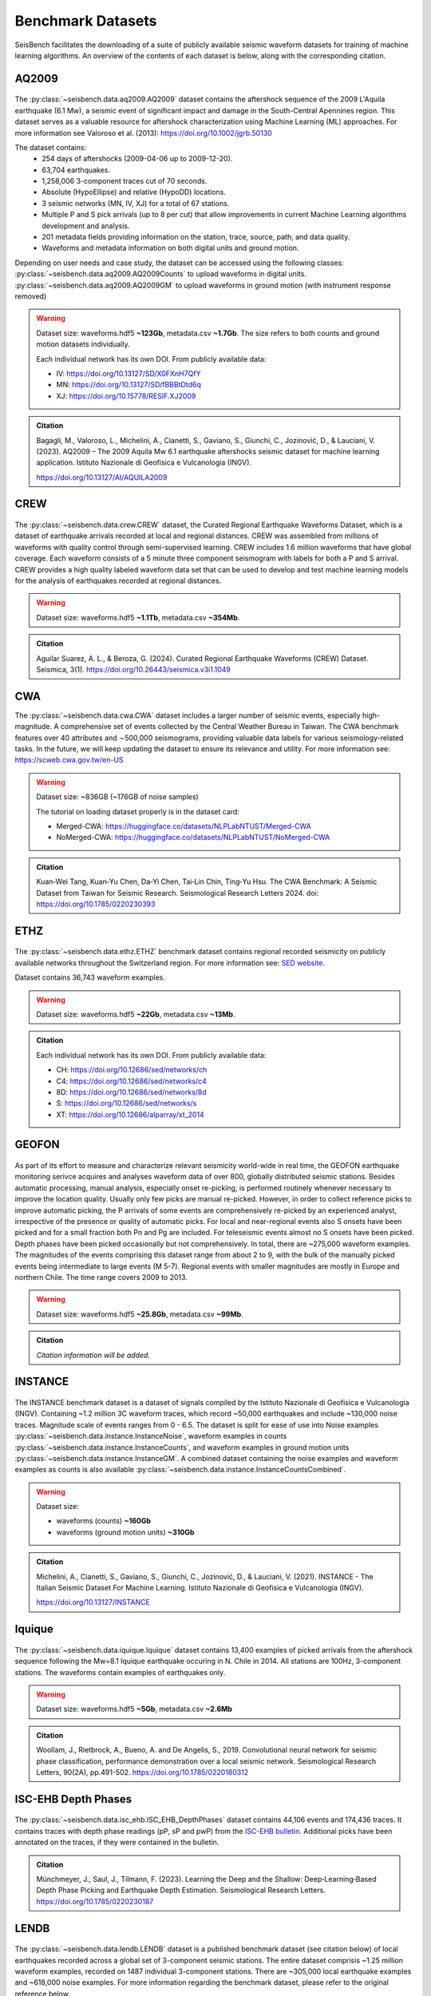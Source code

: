 .. _benchmark_datasets:


Benchmark Datasets
=====================

SeisBench facilitates the downloading of a suite of publicly available seismic waveform datasets
for training of machine learning algorithms. An overview of the contents of each dataset is below,
along with the corresponding citation.

AQ2009
------

.. figure::  ../_static/aq2009_combined.png
   :align:   center

The :py:class:`~seisbench.data.aq2009.AQ2009` dataset contains
the aftershock sequence of the 2009 L'Aquila earthquake (6.1 Mw),
a seismic event of significant impact and damage in the South-Central Apennines
region. This dataset serves as a valuable resource for aftershock characterization
using Machine Learning (ML) approaches. For more information see Valoroso et al. (2013): https://doi.org/10.1002/jgrb.50130

The dataset contains:
 * 254 days of aftershocks (2009-04-06 up to 2009-12-20).
 * 63,704 earthquakes.
 * 1,258,006 3-component traces cut of 70 seconds.
 * Absolute (HypoEllipse) and relative (HypoDD) locations.
 * 3 seismic networks (MN, IV, XJ) for a total of 67 stations.
 * Multiple P and S pick arrivals (up to 8 per cut) that allow improvements in current Machine Learning algorithms development and analysis.
 * 201 metadata fields providing information on the station, trace, source, path, and data quality.
 * Waveforms and metadata information on both digital units and ground motion.

Depending on user needs and case study, the dataset can be accessed using the following classes:
:py:class:`~seisbench.data.aq2009.AQ2009Counts` to upload waveforms in digital units.
:py:class:`~seisbench.data.aq2009.AQ2009GM` to upload waveforms in ground motion (with instrument response removed)

.. warning::

    Dataset size: waveforms.hdf5 **~123Gb**, metadata.csv **~1.7Gb**. The
    size refers to both counts and ground motion datasets individually.

    Each individual network has its own DOI. From publicly available data:

    * IV: https://doi.org/10.13127/SD/X0FXnH7QfY
    * MN: https://doi.org/10.13127/SD/fBBBtDtd6q
    * XJ: https://doi.org/10.15778/RESIF.XJ2009

.. admonition:: Citation

    Bagagli, M., Valoroso, L., Michelini, A., Cianetti, S.,
    Gaviano, S., Giunchi, C., Jozinović, D., & Lauciani, V. (2023).
    AQ2009 – The 2009 Aquila Mw 6.1 earthquake aftershocks seismic
    dataset for machine learning application.
    Istituto Nazionale di Geofisica e Vulcanologia (INGV).

    https://doi.org/10.13127/AI/AQUILA2009

CREW
-----

.. figure::  ../_static/crew_mapplot.png
   :align:   center

The :py:class:`~seisbench.data.crew.CREW` dataset, the Curated Regional Earthquake Waveforms Dataset,
which is a dataset of earthquake arrivals recorded at local and regional distances.
CREW was assembled from millions of waveforms with quality control through semi-supervised learning.
CREW includes 1.6 million waveforms that have global coverage.
Each waveform consists of a 5 minute three component seismogram with labels for both a P and S arrival.
CREW provides a high quality labeled waveform data set that can be used to develop and test machine learning
models for the analysis of earthquakes recorded at regional distances.

.. warning::

    Dataset size: waveforms.hdf5 **~1.1Tb**, metadata.csv **~354Mb**.

.. admonition:: Citation

    Aguilar Suarez, A. L., & Beroza, G. (2024).
    Curated Regional Earthquake Waveforms (CREW) Dataset.
    Seismica, 3(1).
    https://doi.org/10.26443/seismica.v3i1.1049

CWA
-----
The :py:class:`~seisbench.data.cwa.CWA` dataset includes a larger number of seismic events, especially high-magnitude. 
A comprehensive set of events collected by the Central Weather Bureau in Taiwan. 
The CWA benchmark features over 40 attributes and ∼500,000 seismograms, 
providing valuable data labels for various seismology-related tasks. 
In the future, we will keep updating the dataset to ensure its relevance and utility.
For more information see: https://scweb.cwa.gov.tw/en-US

.. warning::

    Dataset size: ~836GB (~176GB of noise samples)

    The tutorial on loading dataset properly is in the dataset card:

    * Merged-CWA: https://huggingface.co/datasets/NLPLabNTUST/Merged-CWA
    * NoMerged-CWA: https://huggingface.co/datasets/NLPLabNTUST/NoMerged-CWA

.. admonition:: Citation

    Kuan‐Wei Tang, Kuan‐Yu Chen, Da‐Yi Chen, Tai‐Lin Chin, Ting‐Yu Hsu.
    The CWA Benchmark: A Seismic Dataset from Taiwan for Seismic Research.
    Seismological Research Letters 2024.
    doi: https://doi.org/10.1785/0220230393

ETHZ
-----

.. figure::  ../_static/ethz_mapplot.png
   :align:   center

The :py:class:`~seisbench.data.ethz.ETHZ` benchmark dataset contains regional recorded seismicity on publicly available networks
throughout the Switzerland region. For more information see: `SED website
<http://www.seismo.ethz.ch/en/research-and-teaching/products-software/waveform-data/>`__.

Dataset contains 36,743 waveform examples.

.. warning::

    Dataset size: waveforms.hdf5 **~22Gb**, metadata.csv **~13Mb**.

.. admonition:: Citation

    Each individual network has its own DOI. From publicly available data:

    * CH: https://doi.org/10.12686/sed/networks/ch
    * C4: https://doi.org/10.12686/sed/networks/c4
    * 8D: https://doi.org/10.12686/sed/networks/8d
    * S:  https://doi.org/10.12686/sed/networks/s
    * XT: https://doi.org/10.12686/alparray/xt_2014


GEOFON
------

.. figure::  ../_static/geofon_mapplot.png
   :align:   center

As part of its effort to measure and characterize relevant seismicity world-wide in real time, the GEOFON earthquake monitoring serivce acquires and analyses waveform data of over 800, globally distributed seismic stations.
Besides automatic processing, manual analysis, especially onset re-picking, is performed routinely whenever necessary to improve the location quality.
Usually only few picks are manual re-picked.
However, in order to collect reference picks to improve automatic picking, the P arrivals of some events are comprehensively re-picked by an experienced analyst, irrespective of the presence or quality of automatic picks.
For local and near-regional events also S onsets have been picked and for a small fraction both Pn and Pg are included.
For teleseismic events almost no S onsets have been picked.
Depth phases have been picked occasionally but not comprehensively.
In total, there are ~275,000 waveform examples.
The magnitudes of the events comprising this dataset range from about 2 to 9, with the bulk of the manually picked events being intermediate to large events (M 5-7).
Regional events with smaller magnitudes are mostly in Europe and northern Chile.
The time range covers 2009 to 2013.

.. warning::

    Dataset size: waveforms.hdf5 **~25.8Gb**, metadata.csv **~99Mb**.


.. admonition:: Citation

    *Citation information will be added.*


INSTANCE
--------

.. figure::  ../_static/instance_mapplot.png
   :align:   center


The INSTANCE benchmark dataset is a dataset of signals compiled by the Istituto Nazionale di Geofisica e Vulcanologia
(INGV). Containing ~1.2 million 3C waveform traces, which record ~50,000 earthquakes and include ~130,000 noise traces.
Magnitude scale of events ranges from 0 - 6.5.
The dataset is split for ease of use into Noise examples :py:class:`~seisbench.data.instance.InstanceNoise`,
waveform examples in counts :py:class:`~seisbench.data.instance.InstanceCounts`, and waveform examples in
ground motion units :py:class:`~seisbench.data.instance.InstanceGM`. A combined dataset containing the noise examples
and waveform examples as counts is also available :py:class:`~seisbench.data.instance.InstanceCountsCombined`.

.. warning::

    Dataset size:

    * waveforms (counts) **~160Gb**
    * waveforms (ground motion units) **~310Gb**

.. admonition:: Citation

    Michelini, A., Cianetti, S., Gaviano, S., Giunchi, C., Jozinović, D., & Lauciani, V. (2021).
    INSTANCE - The Italian Seismic Dataset For Machine Learning.
    Istituto Nazionale di Geofisica e Vulcanologia (INGV).

    https://doi.org/10.13127/INSTANCE


Iquique
-------

.. figure::  ../_static/iquique_mapplot.png
   :align:   center


The :py:class:`~seisbench.data.iquique.Iquique` dataset contains 13,400 examples of picked arrivals from
the aftershock sequence following the Mw=8.1 Iquique earthquake occuring in N. Chile in 2014. All stations
are 100Hz, 3-component stations. The waveforms contain examples of earthquakes only.

.. warning::

    Dataset size: waveforms.hdf5 **~5Gb**, metadata.csv **~2.6Mb**

.. admonition:: Citation

    Woollam, J., Rietbrock, A., Bueno, A. and De Angelis, S., 2019.
    Convolutional neural network for seismic phase classification,
    performance demonstration over a local seismic network.
    Seismological Research Letters, 90(2A), pp.491-502.
    https://doi.org/10.1785/0220180312

ISC-EHB Depth Phases
--------------------

.. figure::  ../_static/isc_ehb_mapplot.png
   :align:   center


The :py:class:`~seisbench.data.isc_ehb.ISC_EHB_DepthPhases` dataset contains 44,106 events and 174,436 traces.
It contains traces with depth phase readings (pP, sP and pwP) from the
`ISC-EHB bulletin <http://www.isc.ac.uk/isc-ehb/>`_.
Additional picks have been annotated on the traces, if they were contained in the bulletin.

.. admonition:: Citation

    Münchmeyer, J., Saul, J., Tilmann, F. (2023).
    Learning the Deep and the Shallow: Deep‐Learning‐Based Depth Phase Picking and Earthquake Depth Estimation.
    Seismological Research Letters.
    https://doi.org/10.1785/0220230187

LENDB
-----

.. figure::  ../_static/lendb_mapplot.png
   :align:   center

The :py:class:`~seisbench.data.lendb.LENDB` dataset is a published benchmark dataset (see citation below) of local
earthquakes recorded across a global set of 3-component seismic stations. The entire dataset comprisis ~1.25 million
waveform examples, recorded on 1487 individual 3-component stations. There are ~305,000 local earthquake examples and
~618,000 noise examples. For more information regarding the benchmark dataset, please refer to the original reference
below.

.. warning::

    Dataset size: waveforms.hdf5 **~20Gb**, metadata.csv **~218Mb**

.. admonition:: Citation

    Magrini, Fabrizio, Jozinović, Dario, Cammarano, Fabio, Michelini, Alberto, & Boschi, Lapo. (2020). LEN-DB - Local
    earthquakes detection: a benchmark dataset of 3-component seismograms built on a global scale.

    *  Data set: http://doi.org/10.5281/zenodo.3648232
    *  Paper: https://doi.org/10.1016/j.aiig.2020.04.001


LFE stack datasets
------------------

.. figure::  ../_static/lfe_stacks_mapplot.png
   :align:   center

SeisBench contains three datasets with stacked waveforms of low-frequency earthquakes datasets:

- Cascadia (Canada/USA), 1817 stacks, :py:class:`~seisbench.data.lfe_stacks.LFEStacksCascadiaBostock2015`
- Guerrero (Mexico), 11200 stacks, :py:class:`~seisbench.data.lfe_stacks.LFEStacksMexicoFrank2014`
- San Andreas fault (USA), 2306 stacks, :py:class:`~seisbench.data.lfe_stacks.LFEStacksSanAndreasShelly2017`

Note that in addition to the regular pick columns, the datasets contain predicted arrival times
in the `trace_*_predicted_arrival_sample` column.

.. admonition:: Citation

    Münchmeyer, J., Giffard-Roisin, S., Malfante, M., Frank, W., Poli, P., Marsan, D., Socquet A. (2024).
    Deep learning detects uncataloged low-frequency earthquakes across regions. Seismica.


MLAAPDE
-------

.. figure::  ../_static/mlaapde_mapplot.png
   :align:   center

The :py:class:`~seisbench.data.neic.MLAAPDE` dataset is a global, mostly teleseismic dataset with detailed phase
annotations. It contains 1.9 million phase labels. Most label phases are P arrivals with some labels for detailed
phases.

.. admonition:: Citation

    Cole, H. M., Yeck, W. L., & Benz, H. M. (2023). MLAAPDE: A Machine Learning Dataset for Determining
    Global Earthquake Source Parameters. Seismological Research Letters, 94(5), 2489-2499.
    https://doi.org/10.1785/0220230021

    Cole H. M. and W. L. Yeck, 2022, Global Earthquake Machine Learning Dataset:
    Machine Learning Asset Aggregation of the PDE (MLAAPDE): U.S. Geological Survey data release.
    https://doi.org/10.5066/P96FABIB

NEIC
----

The National Earthquake Information Centre (NEIC) benchmark dataset comprises ~1.3 million seismic phase arrivals with
global source-station paths. As information on the trace start-time and station information is missing for this dataset,
it is stored in the SeisBench format, but without this normally required information.

.. warning::

    The NEIC dataset has been superseded by the more comprehensive MLAAPDE dataset. Unless you are aiming for exact
    comparison to previous work, we recommend using the MLAAPDE dataset instead. This dataset is larger and contains
    more comprehensive metadata.


.. admonition:: Citation

    Yeck, W. L., Patton, J. M., Ross, Z. E., Hayes, G. P., Guy, M. R., Ambruz, N. B., Shelly, D. R., Benz, H. M., Earle, P. S., (2021)
    Leveraging Deep Learning in Global 24/7 Real-Time Earthquake Monitoring at the National Earthquake Information Center.

    https://doi.org/10.1785/0220200178


OBS
----

.. figure::  ../_static/obs_mapplot.png
   :align:   center

The ocean-bottom seismometer (OBS) benchmark dataset (:py:class:`~seisbench.data.obs.OBS`) comprises ~110,000 seismic waveforms with ~150,000 manually
labeled phase arrivals. The data comprises 15 deployments with a total of 355 stations across different tectonic
settings.


.. admonition:: Citation

    Bornstein, T., Lange, D., Münchmeyer, J., Woollam, J., Rietbrock, A., Barcheck, G., Grevemeyer, I., Tilmann, F. (2023).
    PickBlue: Seismic phase picking for ocean bottom seismometers with deep learning. Earth and Space Science.

    http://doi.org/10.1029/2023EA003332

OBST2024
--------

.. figure::  ../_static/obst2024_mapplot_small.jpeg
   :align:   center

The OBST dataset (:py:class:`~seisbench.data.obst2024.OBST2024`) comprises ~60,000 seismic waveforms
from ocean-bottom seismometers (OBS). These split into ~35,000 earthquake waveforms and ~25,000 noise waveforms.
For each earthquake waveforms, P and S arrival times have been annotated.
The data comprises 11 deployments across different tectonic settings.


.. admonition:: Citation

    Niksejel, A. and Zhang, M. (2024).
    OBSTransformer: a deep-learning seismic phase picker for OBS data using automated labelling and transfer learning.
    Geophysical Journal International.

    https://doi.org/10.1093/gji/ggae049.


PNW
----

.. figure::  ../_static/pnw_mapplot.png
   :align:   center

A ML-ready curated data set for a wide range of sources from the Pacific Northwest (PNW). PNW dataset is made by several separate datasets.

:py:class:`~seisbench.data.pnw.PNW` contains waveforms from earthquake and explosion (comcat events) from velocity channels (EH, HH and BH).
:py:class:`~seisbench.data.pnw.PNWAccelerometers` contains waveform from earthquake and explosion (comcat events) but from accelerometers (EN).
:py:class:`~seisbench.data.pnw.PNWNoise` contains noise waveforms
:py:class:`~seisbench.data.pnw.PNWExotic` contains exotic event waveforms (surface event, thunder quake, sonic boom, etc.)

For more information see: `PNW-ML <https://github.com/niyiyu/PNW-ML>`__.


.. admonition:: Citation

    Ni, Y., Hutko, A., Skene, F., Denolle, M., Malone, S., Bodin, P., Hartog, R., & Wright, A. (2023).
    Curated Pacific Northwest AI-ready Seismic Dataset. *Seismica*, 2(1).

    https://doi.org/10.26443/seismica.v2i1.368

SCEDC
-----

.. figure::  ../_static/scedc_mapplot.png
   :align:   center

The :py:class:`~seisbench.data.scedc.SCEDC` benchmark dataset contains all publicly available recordings
of seismic events in the Southern Californian Seismic Network, which were manually picked, from
2000-2020. Contains ~8,100,000 waveform examples.

.. warning::

    Dataset size: waveforms.hdf5 **~660Gb**, metadata.csv **~2.2Gb**

.. admonition:: Citation

   SCEDC (2013): Southern California Earthquake Center.

   https://doi.org/10.7909/C3WD3xH1

STEAD
-----

.. figure::  ../_static/stead_mapplot.png
   :align:   center

The :py:class:`~seisbench.data.stead.STEAD` dataset is a published benchmark dataset (see citation below) of local seismic signals -
both earthquake and non-earthquake - along with noise examples. In total there are ~1.2 million time series, of which ~100,000
are noise examples and the remaining contain seismic arrivals. 450,000 earthquakes are contained in the datasets.

.. warning::

    Dataset size: waveforms.hdf5 **~70Gb**, metadata.csv **200Mb**

.. admonition:: Citation

    Mousavi, S. M., Sheng, Y., Zhu, W., Beroza G.C., (2019). STanford EArthquake Dataset (STEAD):
    A Global Data Set of Seismic Signals for AI, IEEE Access.

    https://doi.org/10.1109/ACCESS.2019.2947848

TXED
-----

.. figure::  ../_static/txed_mapplot.png
   :align:   center

The :py:class:`~seisbench.data.txed.TXED` dataset is a benchmark dataset of local seismic signals in the state of Texas.
In total there are ~500,000 time series encompassing 20,000 earthquakes (~300,000 traces) and noise traces (~200,000 traces).

.. warning::

    Dataset size: waveforms.hdf5 **~70Gb**, metadata.csv **120Mb**

.. admonition:: Citation

    Chen, Y., A. Savvaidis, O. M. Saad, G.-C. D. Huang, D. Siervo, V. O’Sullivan, C. McCabe, B. Uku, P. Fleck,
    G. Burke, N. L. Alvarez, J. Domino, and I. Grigoratos,
    TXED: the texas earthquake dataset for AI,
    Seismological Research Letters, vol. 1, no. 1, p. doi: 10.1785/0220230327, 2024.

    https://doi.org/10.1785/0220230327

VCSEIS
------

.. figure::  ../_static/vcseis_except_japan.png
   :align:   center

The :py:class:`~seisbench.data.vcseis.VCSEIS` benchmark dataset contains local earthquakes from volcanic regions cataloged by Alaska Volcano Observatory, Hawaiian volcano observatory, Northern California Earthquake Data Center, Pacific Northwest Seismic Network, and compiled into SeisBench format by Zhong and Tan (2024). This dataset is a subset of the dataset in Zhong and Tan (2024), with the data from Japan excluded.

The dataset contains 147,863 earthquake signals and 12,415 noise traces:
 * 51,942 long-period earthquake traces, 50,899 regular earthquake traces and 7,217 noise traces from Alaska.
 * 16,906 long-period earthquake traces, 16,814 regular earthquake traces and 5,198 noise traces from Hawaii.
 * 4,841 long-period earthquake traces, 4,841 regular earthquake traces from Northern California.
 * 810 long-period earthquake traces, 810 regular earthquake traces from Cascade Volcanoes.

The data set can be loaded using ``sbd.VCSEIS()``. Afterwards, data from different regions can be selected using the ``get_[region]_subset()`` functions.

.. code-block:: python

    import seisbench.data as sbd

    dataset = sbd.VCSEIS()

    alaska = dataset.get_alaska_subset()  # select the data from Alaska

    hawaii = dataset.get_hawaii_subset()  # select the data from Hawaii

    nca = dataset.get_northern_california_subset() # select the data from Northern California

    cascade = dataset.get_cascade_subset()  # select the data from Cascade

    lp_eq = dataset.get_long_period_earthquakes() # select long-period earthquakes

    regular_eq = dataset.get_regular_earthquakes() # select regular/vt earthquakes

    noise = dataset.get_noise_traces() # select noise traces


.. warning::

    Dataset size: waveforms.hdf5 **~47GB**, metadata.csv **~71MB**.

.. admonition:: Citation

    Zhong, Y., & Tan, Y. J. (2024). Deep-learning-based phase picking for volcano-tectonic and long-period earthquakes. Geophysical Research Letters, 51, e2024GL108438. https://doi.org/10.1029/2024GL108438

    Power, J. A., Friberg, P. A., Haney, M. M., Parker, T., Stihler, S. D., & Dixon, J. P. (2019). A unified catalog of earthquake hypocenters and magnitudes at volcanoes in Alaska—1989 to 2018 (Tech. Rep.). US Geological Survey. https://doi.org/10.3133/sir20195037

    Hawaiian Volcano Observatory/USGS. (1956). Hawaiian volcano observatory network [Dataset]. https://doi.org/10.7914/SN/HV

    NCEDC. (2014). Northern California Earthquake Data Center [Dataset]. https://doi.org/10.7932/NCEDC

    University of Washington. (1963). Pacific Northwest Seismic Network—University of Washington [Dataset]. https://doi.org/10.7914/SN/UW
